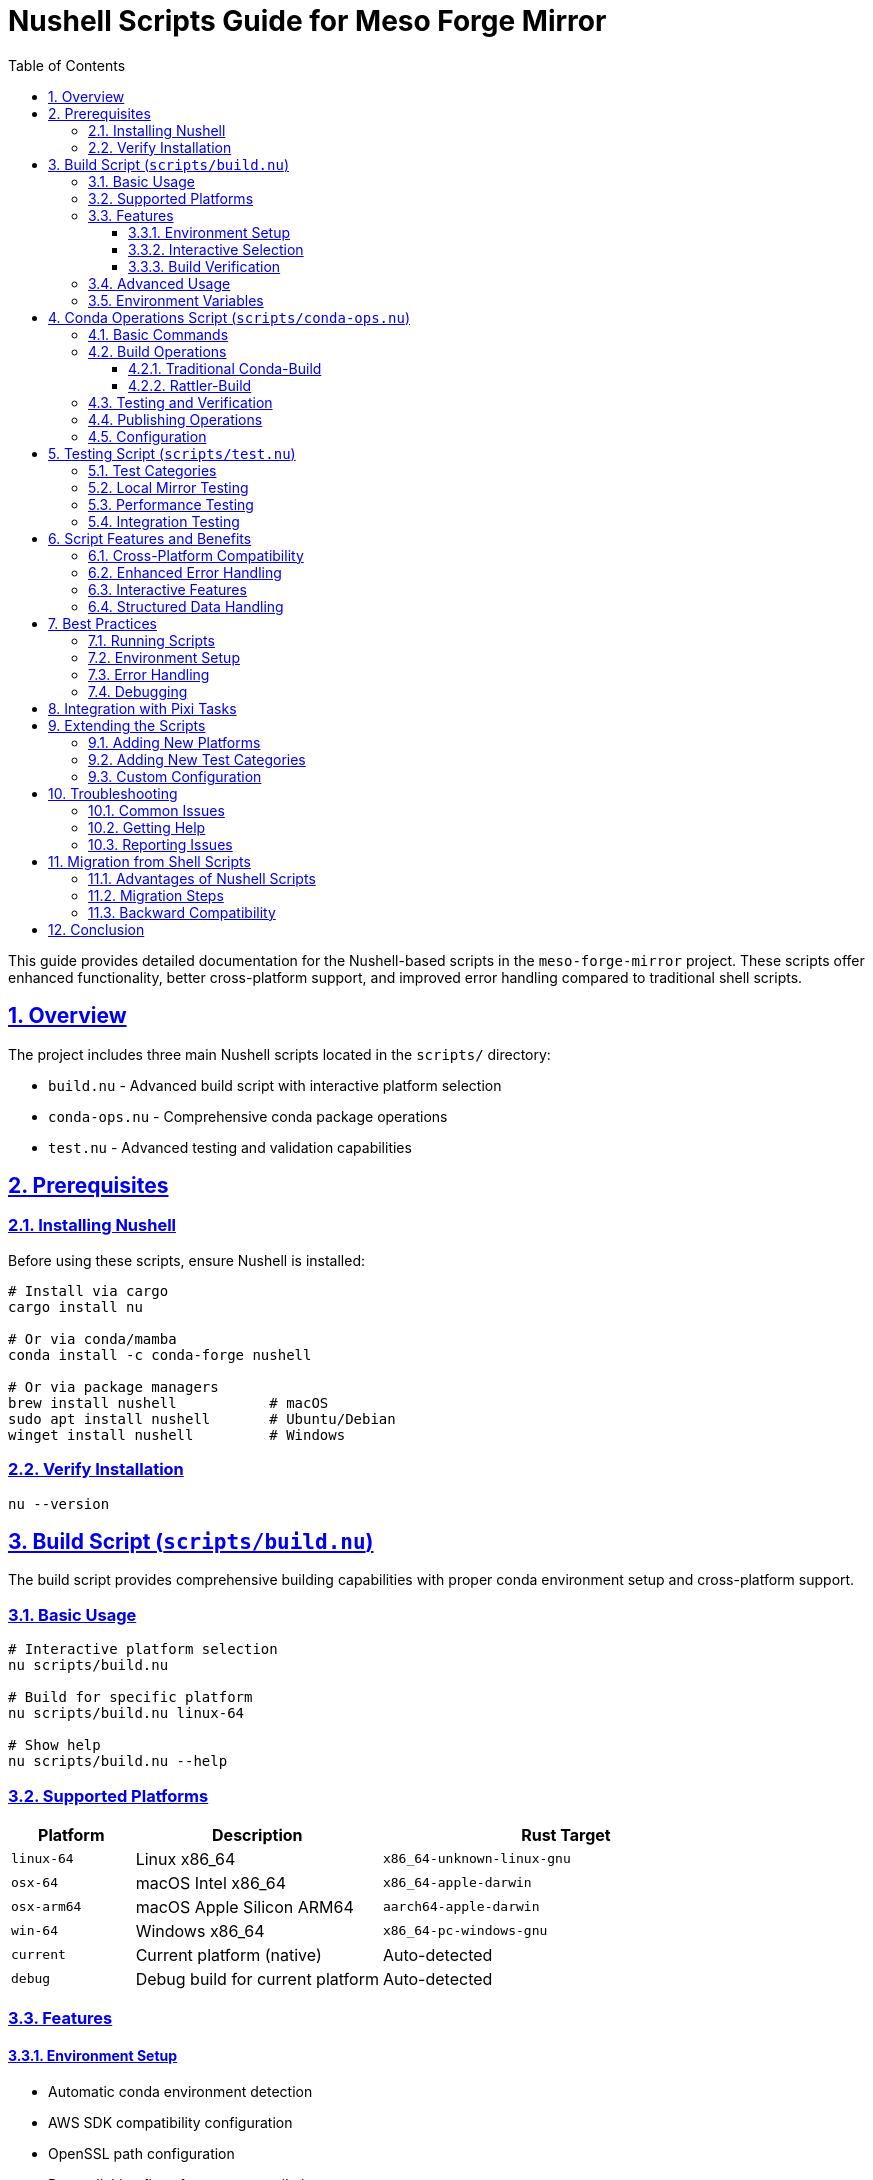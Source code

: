 = Nushell Scripts Guide for Meso Forge Mirror
:toc: left
:toclevels: 3
:sectanchors:
:sectlinks:
:sectnums:
:source-highlighter: highlight.js
:icons: font
:experimental:

This guide provides detailed documentation for the Nushell-based scripts in the `meso-forge-mirror` project. These scripts offer enhanced functionality, better cross-platform support, and improved error handling compared to traditional shell scripts.

== Overview

The project includes three main Nushell scripts located in the `scripts/` directory:

* `build.nu` - Advanced build script with interactive platform selection
* `conda-ops.nu` - Comprehensive conda package operations
* `test.nu` - Advanced testing and validation capabilities

== Prerequisites

=== Installing Nushell

Before using these scripts, ensure Nushell is installed:

[source,bash]
----
# Install via cargo
cargo install nu

# Or via conda/mamba
conda install -c conda-forge nushell

# Or via package managers
brew install nushell           # macOS
sudo apt install nushell       # Ubuntu/Debian
winget install nushell         # Windows
----

=== Verify Installation

[source,bash]
----
nu --version
----

== Build Script (`scripts/build.nu`)

The build script provides comprehensive building capabilities with proper conda environment setup and cross-platform support.

=== Basic Usage

[source,bash]
----
# Interactive platform selection
nu scripts/build.nu

# Build for specific platform
nu scripts/build.nu linux-64

# Show help
nu scripts/build.nu --help
----

=== Supported Platforms

[cols="1,2,3"]
|===
|Platform |Description |Rust Target

|`linux-64`
|Linux x86_64
|`x86_64-unknown-linux-gnu`

|`osx-64`
|macOS Intel x86_64
|`x86_64-apple-darwin`

|`osx-arm64`
|macOS Apple Silicon ARM64
|`aarch64-apple-darwin`

|`win-64`
|Windows x86_64
|`x86_64-pc-windows-gnu`

|`current`
|Current platform (native)
|Auto-detected

|`debug`
|Debug build for current platform
|Auto-detected
|===

=== Features

==== Environment Setup
* Automatic conda environment detection
* AWS SDK compatibility configuration
* OpenSSL path configuration
* Proper linking flags for cross-compilation

==== Interactive Selection
* User-friendly platform selection menu
* Input validation and error handling
* Clear progress reporting

==== Build Verification
* Binary existence checking
* Size reporting
* Basic functionality testing (when applicable)

=== Advanced Usage

[source,bash]
----
# Build with verbose output
RUST_LOG=debug nu scripts/build.nu linux-64

# Build multiple platforms in sequence
for platform in [linux-64 osx-64 win-64] {
    nu scripts/build.nu $platform
}
----

=== Environment Variables

The script respects and sets several environment variables:

[cols="1,3"]
|===
|Variable |Purpose

|`CONDA_PREFIX`
|Conda environment path (required)

|`AWS_LC_SYS_NO_ASM`
|AWS SDK compatibility

|`AWS_LC_SYS_CMAKE_BUILDER`
|AWS SDK build configuration

|`OPENSSL_DIR`
|OpenSSL installation directory

|`OPENSSL_LIB_DIR`
|OpenSSL library directory

|`OPENSSL_INCLUDE_DIR`
|OpenSSL header directory

|`PKG_CONFIG_PATH`
|Package configuration paths

|`RUSTFLAGS`
|Rust compiler flags for linking
|===

== Conda Operations Script (`scripts/conda-ops.nu`)

This script provides comprehensive conda package building, testing, and publishing operations.

=== Basic Commands

[source,bash]
----
# Show help
nu scripts/conda-ops.nu help

# Build packages for all platforms
nu scripts/conda-ops.nu build

# Build for specific platforms
nu scripts/conda-ops.nu build linux-64 osx-64

# Build with rattler-build
nu scripts/conda-ops.nu build-rattler

# Test package installation
nu scripts/conda-ops.nu test

# Verify package integrity
nu scripts/conda-ops.nu verify package.conda

# Publish to channel
nu scripts/conda-ops.nu publish meso-forge

# Publish to prefix.dev
nu scripts/conda-ops.nu publish-prefix
----

=== Build Operations

==== Traditional Conda-Build

[source,bash]
----
# Build for current platform
nu scripts/conda-ops.nu build

# Build for all supported platforms
nu scripts/conda-ops.nu build linux-64 osx-64 osx-arm64 win-64

# Build with custom output directory
nu scripts/conda-ops.nu build --output-dir custom-packages
----

==== Rattler-Build

[source,bash]
----
# Build with rattler-build (modern, faster)
nu scripts/conda-ops.nu build-rattler

# Build for specific platforms with rattler-build
nu scripts/conda-ops.nu build-rattler linux-64 osx-arm64
----

=== Testing and Verification

[source,bash]
----
# Test package installation in clean environment
nu scripts/conda-ops.nu test linux-64

# Verify package integrity and metadata
nu scripts/conda-ops.nu verify dist/linux-64/meso-forge-mirror-*.conda

# Run comprehensive package validation
nu scripts/conda-ops.nu validate-all
----

=== Publishing Operations

[source,bash]
----
# Upload to anaconda.org channel
nu scripts/conda-ops.nu publish my-channel

# Upload to prefix.dev
nu scripts/conda-ops.nu publish-prefix

# Upload with authentication token
ANACONDA_TOKEN=xyz nu scripts/conda-ops.nu publish my-channel
----

=== Configuration

The script uses a configuration record that can be customized:

[source,nushell]
----
const config = {
    build_type: "release",
    platforms: ["linux-64", "osx-64", "osx-arm64", "win-64"],
    output_dir: "conda-packages",
    rattler_output_dir: "rattler-packages",
    recipe_dir: "conda-recipe",
    test_env_prefix: "test-meso-forge",
    channel: "meso-forge",
    verbose: false
}
----

== Testing Script (`scripts/test.nu`)

The testing script provides comprehensive testing capabilities including unit tests, integration tests, and package validation.

=== Test Categories

[source,bash]
----
# Unit tests
nu scripts/test.nu unit

# Integration tests
nu scripts/test.nu integration

# All cargo tests (unit + doc + bench)
nu scripts/test.nu cargo

# Linting and formatting checks
nu scripts/test.nu lint

# Local mirroring functionality
nu scripts/test.nu local-mirror

# Performance testing
nu scripts/test.nu performance

# Package validation
nu scripts/test.nu package-validation

# Configuration testing
nu scripts/test.nu config

# Complete test suite
nu scripts/test.nu all
----

=== Local Mirror Testing

[source,bash]
----
# Basic local mirror test
nu scripts/test.nu local-mirror

# Test with specific packages
nu scripts/test.nu local-mirror --packages pip,numpy,scipy

# Test with custom configuration
nu scripts/test.nu local-mirror --config examples/local-config.toml
----

=== Performance Testing

[source,bash]
----
# Basic performance test
nu scripts/test.nu performance

# Performance test with profiling
nu scripts/test.nu performance --profile

# Stress test with large package set
nu scripts/test.nu performance --stress
----

=== Integration Testing

[source,bash]
----
# Full integration test suite
nu scripts/test.nu integration

# Test specific backend
nu scripts/test.nu integration --backend s3
nu scripts/test.nu integration --backend local
nu scripts/test.nu integration --backend prefix-dev
----

== Script Features and Benefits

=== Cross-Platform Compatibility

All scripts work consistently across:
* Linux (x86_64, ARM64)
* macOS (Intel and Apple Silicon)
* Windows (with proper environment setup)

=== Enhanced Error Handling

* Structured error messages with context
* Colored output for better visibility
* Graceful failure with helpful suggestions
* Comprehensive logging at different levels

=== Interactive Features

* User-friendly prompts and menus
* Input validation and confirmation
* Progress indicators for long operations
* Clear status reporting

=== Structured Data Handling

* Type-safe operations with Nushell's type system
* Proper handling of JSON, TOML, and other formats
* Better parsing of command outputs
* Structured configuration management

== Best Practices

=== Running Scripts

. Always run from the project root directory
. Ensure you're in the proper conda/pixi environment
. Check prerequisites before running complex operations
. Use the `--help` flag to understand options

=== Environment Setup

[source,bash]
----
# Recommended workflow
cd meso-forge-mirror
pixi shell
nu scripts/build.nu --help
----

=== Error Handling

The scripts provide detailed error messages. Common issues:

. **Conda environment not detected**: Ensure `CONDA_PREFIX` is set
. **Missing dependencies**: Install required tools (conda-build, rattler-build)
. **Permission errors**: Check file permissions and authentication tokens
. **Platform not supported**: Verify the target platform is available

=== Debugging

Enable verbose output for debugging:

[source,bash]
----
# Debug mode
RUST_LOG=debug nu scripts/build.nu

# Trace mode (very verbose)
RUST_LOG=trace nu scripts/test.nu integration
----

== Integration with Pixi Tasks

The Nushell scripts are integrated with pixi tasks for convenience:

[source,bash]
----
# Using pixi tasks (recommended)
pixi run build-platform        # Uses build.nu
pixi run conda-build-nu         # Uses conda-ops.nu build
pixi run test-integration-nu    # Uses test.nu integration

# Direct script usage
nu scripts/build.nu
nu scripts/conda-ops.nu build
nu scripts/test.nu integration
----

== Extending the Scripts

The scripts are designed to be modular and extensible:

=== Adding New Platforms

Edit the `PLATFORMS` constant in `build.nu`:

[source,nushell]
----
const PLATFORMS = {
    # ... existing platforms ...
    "new-platform": {
        rust_target: "target-triple",
        description: "Platform Description",
        binary_extension: ""
    }
}
----

=== Adding New Test Categories

Add new test functions in `test.nu`:

[source,nushell]
----
def test_new_category [] {
    log_test "Running new test category"
    # Test implementation
}
----

=== Custom Configuration

Most scripts accept configuration overrides via command-line arguments or environment variables.

== Troubleshooting

=== Common Issues

. **Nushell not found**: Install Nushell or ensure it's in PATH
. **Permission denied**: Check script execute permissions
. **Missing dependencies**: Ensure all required tools are installed
. **Environment issues**: Verify conda/pixi environment is properly activated

=== Getting Help

[source,bash]
----
# Script-specific help
nu scripts/build.nu --help
nu scripts/conda-ops.nu help
nu scripts/test.nu help

# List available commands
nu scripts/conda-ops.nu
nu scripts/test.nu
----

=== Reporting Issues

When reporting issues, include:
* Nushell version (`nu --version`)
* Operating system and architecture
* Full error output
* Steps to reproduce

== Migration from Shell Scripts

If migrating from traditional shell scripts:

=== Advantages of Nushell Scripts

* Better error messages and handling
* Cross-platform compatibility
* Type safety and structured data
* Interactive features
* Consistent behavior across environments

=== Migration Steps

. Install Nushell
. Test scripts in development environment
. Update CI/CD pipelines if needed
. Train team members on new syntax

=== Backward Compatibility

The original shell scripts are maintained for compatibility:
* `setup-env.sh` / `setup-env.bat` - Environment setup
* Other legacy scripts as needed

== Conclusion

The Nushell scripts provide a modern, robust foundation for building, testing, and packaging the meso-forge-mirror project. They offer significant improvements in usability, reliability, and maintainability while supporting the full development workflow from initial build to package publication.

For questions or contributions to the scripts, please refer to the project's contribution guidelines and open issues on the project repository.
